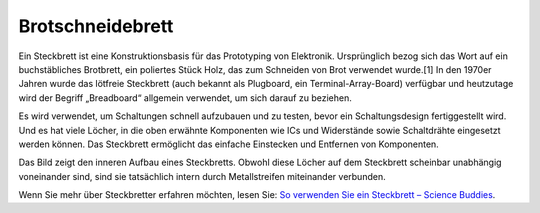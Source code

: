 
.. _cpn_breadboard:

Brotschneidebrett
==========================

.. image:: img/breadboard.png
    :width: 600

Ein Steckbrett ist eine Konstruktionsbasis für das Prototyping von Elektronik. Ursprünglich bezog sich das Wort auf ein buchstäbliches Brotbrett, ein poliertes Stück Holz, das zum Schneiden von Brot verwendet wurde.[1] In den 1970er Jahren wurde das lötfreie Steckbrett (auch bekannt als Plugboard, ein Terminal-Array-Board) verfügbar und heutzutage wird der Begriff „Breadboard“ allgemein verwendet, um sich darauf zu beziehen.

Es wird verwendet, um Schaltungen schnell aufzubauen und zu testen, bevor ein Schaltungsdesign fertiggestellt wird. Und es hat viele Löcher, in die oben erwähnte Komponenten wie ICs und Widerstände sowie Schaltdrähte eingesetzt werden können. Das Steckbrett ermöglicht das einfache Einstecken und Entfernen von Komponenten.

Das Bild zeigt den inneren Aufbau eines Steckbretts. Obwohl diese Löcher auf dem Steckbrett scheinbar unabhängig voneinander sind, sind sie tatsächlich intern durch Metallstreifen miteinander verbunden.

.. image:: img/breadboard_internal.png
    :width: 600

Wenn Sie mehr über Steckbretter erfahren möchten, lesen Sie: `So verwenden Sie ein Steckbrett – Science Buddies <https://www.sciencebuddies.org/science-fair-projects/references/how-to-use-a-breadboard#pth-smd>`_.









